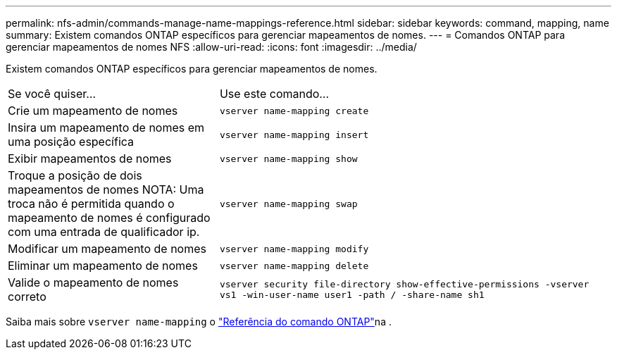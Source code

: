 ---
permalink: nfs-admin/commands-manage-name-mappings-reference.html 
sidebar: sidebar 
keywords: command, mapping, name 
summary: Existem comandos ONTAP específicos para gerenciar mapeamentos de nomes. 
---
= Comandos ONTAP para gerenciar mapeamentos de nomes NFS
:allow-uri-read: 
:icons: font
:imagesdir: ../media/


[role="lead"]
Existem comandos ONTAP específicos para gerenciar mapeamentos de nomes.

[cols="35,65"]
|===


| Se você quiser... | Use este comando... 


 a| 
Crie um mapeamento de nomes
 a| 
`vserver name-mapping create`



 a| 
Insira um mapeamento de nomes em uma posição específica
 a| 
`vserver name-mapping insert`



 a| 
Exibir mapeamentos de nomes
 a| 
`vserver name-mapping show`



 a| 
Troque a posição de dois mapeamentos de nomes NOTA: Uma troca não é permitida quando o mapeamento de nomes é configurado com uma entrada de qualificador ip.
 a| 
`vserver name-mapping swap`



 a| 
Modificar um mapeamento de nomes
 a| 
`vserver name-mapping modify`



 a| 
Eliminar um mapeamento de nomes
 a| 
`vserver name-mapping delete`



 a| 
Valide o mapeamento de nomes correto
 a| 
`vserver security file-directory show-effective-permissions -vserver vs1 -win-user-name user1 -path / -share-name sh1`

|===
Saiba mais sobre `vserver name-mapping` o link:https://docs.netapp.com/us-en/ontap-cli/search.html?q=vserver+name-mapping["Referência do comando ONTAP"^]na .
